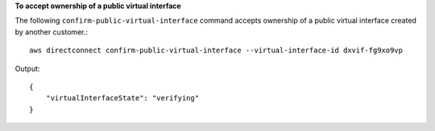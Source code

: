 **To accept ownership of a public virtual interface**

The following ``confirm-public-virtual-interface`` command accepts ownership of a public virtual interface created by another customer.::

  aws directconnect confirm-public-virtual-interface --virtual-interface-id dxvif-fg9xo9vp

Output::

  {
      "virtualInterfaceState": "verifying"
  }